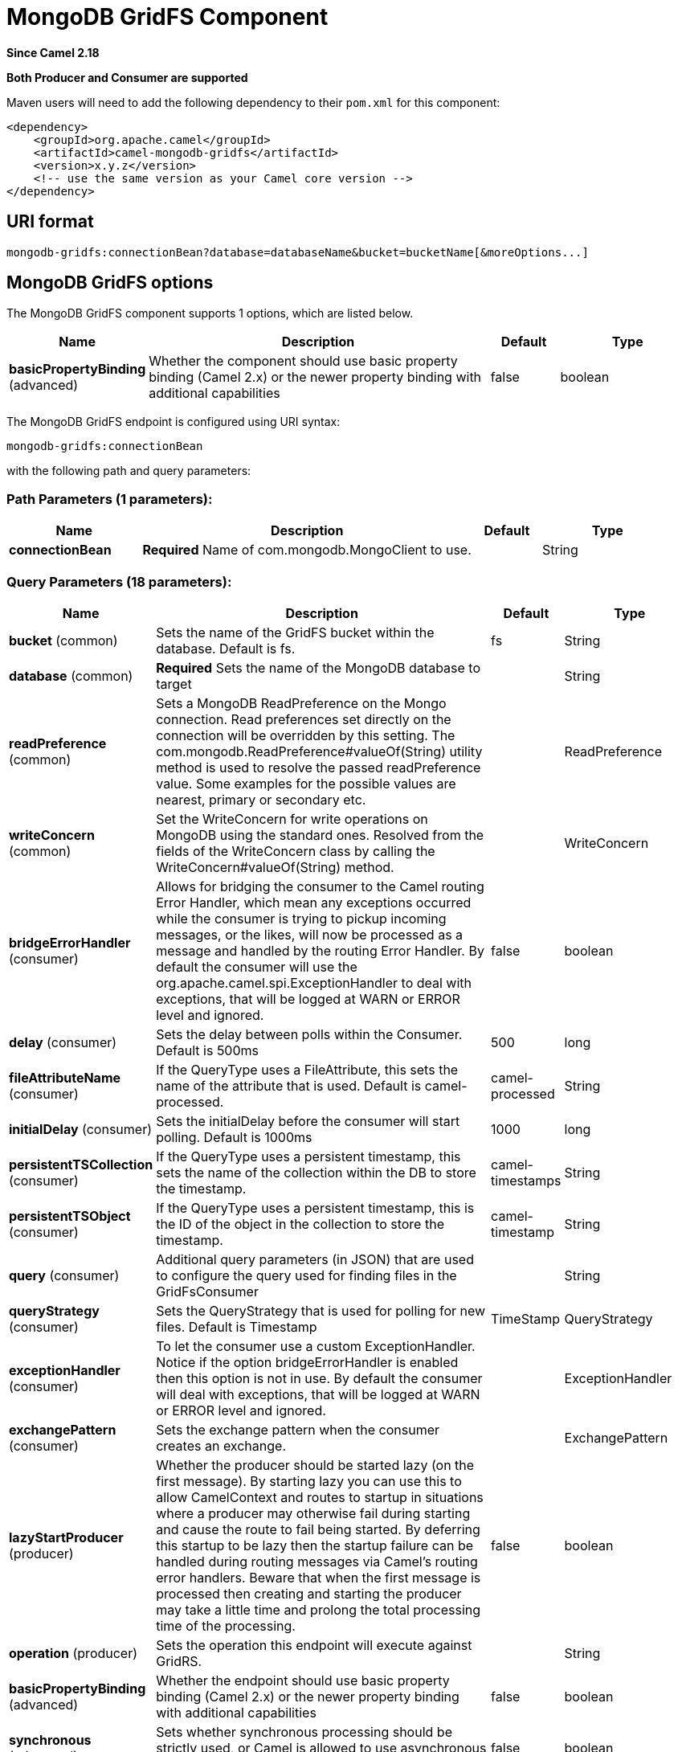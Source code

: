 [[mongodb-gridfs-component]]
= MongoDB GridFS Component

*Since Camel 2.18*

// HEADER START
*Both Producer and Consumer are supported*
// HEADER END

Maven users will need to add the following dependency to their `pom.xml`
for this component:

[source,xml]
------------------------------------------------------------
<dependency>
    <groupId>org.apache.camel</groupId>
    <artifactId>camel-mongodb-gridfs</artifactId>
    <version>x.y.z</version>
    <!-- use the same version as your Camel core version -->
</dependency>
------------------------------------------------------------

== URI format

------------------------------------------------------------------------------
mongodb-gridfs:connectionBean?database=databaseName&bucket=bucketName[&moreOptions...]
------------------------------------------------------------------------------

== MongoDB GridFS options


// component options: START
The MongoDB GridFS component supports 1 options, which are listed below.



[width="100%",cols="2,5,^1,2",options="header"]
|===
| Name | Description | Default | Type
| *basicPropertyBinding* (advanced) | Whether the component should use basic property binding (Camel 2.x) or the newer property binding with additional capabilities | false | boolean
|===
// component options: END




// endpoint options: START
The MongoDB GridFS endpoint is configured using URI syntax:

----
mongodb-gridfs:connectionBean
----

with the following path and query parameters:

=== Path Parameters (1 parameters):


[width="100%",cols="2,5,^1,2",options="header"]
|===
| Name | Description | Default | Type
| *connectionBean* | *Required* Name of com.mongodb.MongoClient to use. |  | String
|===


=== Query Parameters (18 parameters):


[width="100%",cols="2,5,^1,2",options="header"]
|===
| Name | Description | Default | Type
| *bucket* (common) | Sets the name of the GridFS bucket within the database. Default is fs. | fs | String
| *database* (common) | *Required* Sets the name of the MongoDB database to target |  | String
| *readPreference* (common) | Sets a MongoDB ReadPreference on the Mongo connection. Read preferences set directly on the connection will be overridden by this setting. The com.mongodb.ReadPreference#valueOf(String) utility method is used to resolve the passed readPreference value. Some examples for the possible values are nearest, primary or secondary etc. |  | ReadPreference
| *writeConcern* (common) | Set the WriteConcern for write operations on MongoDB using the standard ones. Resolved from the fields of the WriteConcern class by calling the WriteConcern#valueOf(String) method. |  | WriteConcern
| *bridgeErrorHandler* (consumer) | Allows for bridging the consumer to the Camel routing Error Handler, which mean any exceptions occurred while the consumer is trying to pickup incoming messages, or the likes, will now be processed as a message and handled by the routing Error Handler. By default the consumer will use the org.apache.camel.spi.ExceptionHandler to deal with exceptions, that will be logged at WARN or ERROR level and ignored. | false | boolean
| *delay* (consumer) | Sets the delay between polls within the Consumer. Default is 500ms | 500 | long
| *fileAttributeName* (consumer) | If the QueryType uses a FileAttribute, this sets the name of the attribute that is used. Default is camel-processed. | camel-processed | String
| *initialDelay* (consumer) | Sets the initialDelay before the consumer will start polling. Default is 1000ms | 1000 | long
| *persistentTSCollection* (consumer) | If the QueryType uses a persistent timestamp, this sets the name of the collection within the DB to store the timestamp. | camel-timestamps | String
| *persistentTSObject* (consumer) | If the QueryType uses a persistent timestamp, this is the ID of the object in the collection to store the timestamp. | camel-timestamp | String
| *query* (consumer) | Additional query parameters (in JSON) that are used to configure the query used for finding files in the GridFsConsumer |  | String
| *queryStrategy* (consumer) | Sets the QueryStrategy that is used for polling for new files. Default is Timestamp | TimeStamp | QueryStrategy
| *exceptionHandler* (consumer) | To let the consumer use a custom ExceptionHandler. Notice if the option bridgeErrorHandler is enabled then this option is not in use. By default the consumer will deal with exceptions, that will be logged at WARN or ERROR level and ignored. |  | ExceptionHandler
| *exchangePattern* (consumer) | Sets the exchange pattern when the consumer creates an exchange. |  | ExchangePattern
| *lazyStartProducer* (producer) | Whether the producer should be started lazy (on the first message). By starting lazy you can use this to allow CamelContext and routes to startup in situations where a producer may otherwise fail during starting and cause the route to fail being started. By deferring this startup to be lazy then the startup failure can be handled during routing messages via Camel's routing error handlers. Beware that when the first message is processed then creating and starting the producer may take a little time and prolong the total processing time of the processing. | false | boolean
| *operation* (producer) | Sets the operation this endpoint will execute against GridRS. |  | String
| *basicPropertyBinding* (advanced) | Whether the endpoint should use basic property binding (Camel 2.x) or the newer property binding with additional capabilities | false | boolean
| *synchronous* (advanced) | Sets whether synchronous processing should be strictly used, or Camel is allowed to use asynchronous processing (if supported). | false | boolean
|===
// endpoint options: END
// spring-boot-auto-configure options: START
== Spring Boot Auto-Configuration

When using Spring Boot make sure to use the following Maven dependency to have support for auto configuration:

[source,xml]
----
<dependency>
  <groupId>org.apache.camel</groupId>
  <artifactId>camel-mongodb-gridfs-starter</artifactId>
  <version>x.x.x</version>
  <!-- use the same version as your Camel core version -->
</dependency>
----


The component supports 2 options, which are listed below.



[width="100%",cols="2,5,^1,2",options="header"]
|===
| Name | Description | Default | Type
| *camel.component.mongodb-gridfs.basic-property-binding* | Whether the component should use basic property binding (Camel 2.x) or the newer property binding with additional capabilities | false | Boolean
| *camel.component.mongodb-gridfs.enabled* | Enable mongodb-gridfs component | true | Boolean
|===
// spring-boot-auto-configure options: END




== Configuration of database in Spring XML

The following Spring XML creates a bean defining the connection to a
MongoDB instance.

[source,xml]
----------------------------------------------------------------------------------------------------------------------------------
<beans xmlns="http://www.springframework.org/schema/beans"
    xmlns:xsi="http://www.w3.org/2001/XMLSchema-instance"
    xsi:schemaLocation="http://www.springframework.org/schema/beans http://www.springframework.org/schema/beans/spring-beans.xsd">
    <bean id="mongoBean" class="com.mongodb.Mongo">
        <constructor-arg name="host" value="${mongodb.host}" />
        <constructor-arg name="port" value="${mongodb.port}" />
    </bean>
</beans>
----------------------------------------------------------------------------------------------------------------------------------

== Sample route

The following route defined in Spring XML executes the operation
xref:mongodb-gridfs-component.adoc[*findOne*] on a collection.

*Get a file from GridFS*

[source,xml]
----------------------------------------------------------------------------------
<route>
  <from uri="direct:start" />
  <!-- using bean 'mongoBean' defined above -->
  <to uri="mongodb-gridfs:mongoBean?database=${mongodb.database}&amp;operation=findOne" />
  <to uri="direct:result" />
</route>
----------------------------------------------------------------------------------

 

== GridFS operations - producer endpoint

=== count

Returns the total number of file in the collection, returning an Integer
as the OUT message body.

[source,java]
---------------------------------------------------------------------------------
// from("direct:count").to("mongodb-gridfs?database=tickets&operation=count");
Integer result = template.requestBodyAndHeader("direct:count", "irrelevantBody");
assertTrue("Result is not of type Long", result instanceof Integer);
---------------------------------------------------------------------------------

You can provide a filename header to provide a count of files matching
that filename.

[source,java]
-------------------------------------------------------------------------------
Map<String, Object> headers = new HashMap<String, Object>();
headers.put(Exchange.FILE_NAME, "filename.txt");
Integer count = template.requestBodyAndHeaders("direct:count", query, headers);
-------------------------------------------------------------------------------

=== listAll

Returns an Reader that lists all the filenames and their IDs in a tab
separated stream.

----------------------------------------------------------------------------------
// from("direct:listAll").to("mongodb-gridfs?database=tickets&operation=listAll");
Reader result = template.requestBodyAndHeader("direct:listAll", "irrelevantBody");

filename1.txt   1252314321
filename2.txt   2897651254
----------------------------------------------------------------------------------

 

=== *findOne*

Finds a file in the GridFS system and sets the body to an InputStream of
the content. Also provides the metadata has headers. It uses
Exchange.FILE_NAME from the incoming headers to determine the file to find.

[source,java]
-------------------------------------------------------------------------------------------------
// from("direct:findOne").to("mongodb-gridfs?database=tickets&operation=findOne");
Map<String, Object> headers = new HashMap<String, Object>();
headers.put(Exchange.FILE_NAME, "filename.txt");
InputStream result = template.requestBodyAndHeaders("direct:findOne", "irrelevantBody", headers);
-------------------------------------------------------------------------------------------------

 

=== create

Creates a new file in the GridFs database. It uses the
Exchange.FILE_NAME from the incoming headers for the name and the body
contents (as an InputStream) as the content.

[source,java]
------------------------------------------------------------------------
// from("direct:create").to("mongodb-gridfs?database=tickets&operation=create");
Map<String, Object> headers = new HashMap<String, Object>();
headers.put(Exchange.FILE_NAME, "filename.txt");
InputStream stream = ... the data for the file ...
template.requestBodyAndHeaders("direct:create", stream, headers);
------------------------------------------------------------------------

=== remove

Removes a file from the GridFS database.

[source,java]
------------------------------------------------------------------------
// from("direct:remove").to("mongodb-gridfs?database=tickets&operation=remove");
Map<String, Object> headers = new HashMap<String, Object>();
headers.put(Exchange.FILE_NAME, "filename.txt");
template.requestBodyAndHeaders("direct:remove", "", headers);
------------------------------------------------------------------------

